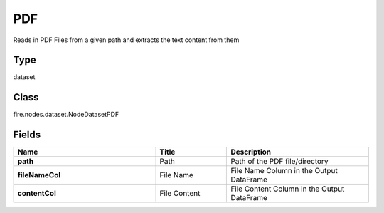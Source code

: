 PDF
=========== 

Reads in PDF Files from a given path and extracts the text content from them

Type
--------- 

dataset

Class
--------- 

fire.nodes.dataset.NodeDatasetPDF

Fields
--------- 

.. list-table::
      :widths: 10 5 10
      :header-rows: 1
      :stub-columns: 1

      * - Name
        - Title
        - Description
      * - path
        - Path
        - Path of the PDF file/directory
      * - fileNameCol
        - File Name
        - File Name Column in the Output DataFrame
      * - contentCol
        - File Content
        - File Content Column in the Output DataFrame




